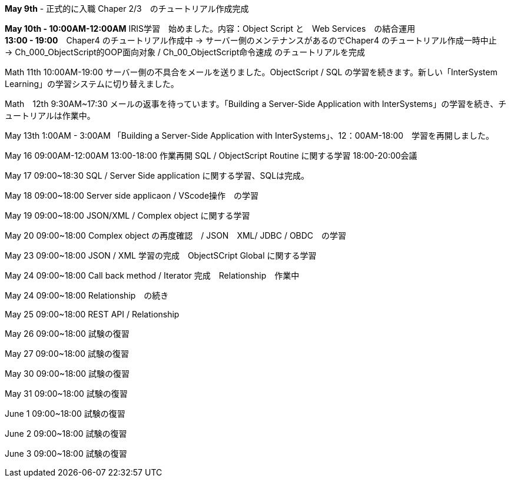 *May 9th* - 正式的に入職 Chaper 2/3　のチュートリアル作成完成

*May 10th - 10:00AM-12:00AM* IRIS学習　始めました。内容：Object Script と　Web Services　の結合運用 +
*13:00 - 19:00*　Chaper4 のチュートリアル作成中 -> サーバー側のメンテナンスがあるのでChaper4 のチュートリアル作成一時中止　
-> Ch_000_ObjectScript的OOP面向对象 / Ch_00_ObjectScript命令速成 のチュートリアルを完成

Math 11th 10:00AM-19:00 サーバー側の不具合をメールを送りました。ObjectScript / SQL の学習を続きます。新しい「InterSystem Learning」の学習システムに切り替えました。

Math　12th 9:30AM~17:30 メールの返事を待っています。「Building a Server-Side Application with InterSystems」の学習を続き、チュートリアルは作業中。

May 13th 1:00AM - 3:00AM 「Building a Server-Side Application with InterSystems」、12：00AM-18:00　学習を再開しました。

May 16 09:00AM-12:00AM 13:00-18:00 作業再開 SQL / ObjectScript Routine に関する学習 18:00-20:00会議

May 17 09:00~18:30 SQL / Server Side application に関する学習、SQLは完成。

May 18 09:00~18:00 Server side applicaon / VScode操作　の学習

May 19 09:00~18:00 JSON/XML / Complex object に関する学習

May 20 09:00~18:00 Complex object の再度確認　/ JSON　XML/ JDBC / OBDC　の学習

May 23 09:00~18:00 JSON / XML 学習の完成　ObjectSCript Global に関する学習

May 24 09:00~18:00 Call back method / Iterator 完成　Relationship　作業中

May 24 09:00~18:00 Relationship　の続き

May 25 09:00~18:00 REST API / Relationship

May 26 09:00~18:00 試験の復習

May 27 09:00~18:00 試験の復習

May 30 09:00~18:00 試験の復習

May 31 09:00~18:00 試験の復習

June 1 09:00~18:00 試験の復習

June 2 09:00~18:00 試験の復習

June 3 09:00~18:00 試験の復習
